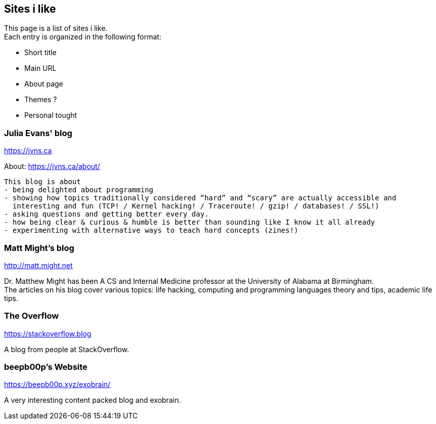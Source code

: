 == Sites i like

This page is a list of sites i like. +
Each entry is organized in the following format:

- Short title
- Main URL
- About page
- Themes ?
- Personal tought

=== Julia Evans' blog
https://jvns.ca

About: https://jvns.ca/about/

....
This blog is about
- being delighted about programming
- showing how topics traditionally considered “hard” and “scary” are actually accessible and
  interesting and fun (TCP! / Kernel hacking! / Traceroute! / gzip! / databases! / SSL!)
- asking questions and getting better every day.
- how being clear & curious & humble is better than sounding like I know it all already
- experimenting with alternative ways to teach hard concepts (zines!)
....

=== Matt Might's blog
http://matt.might.net

Dr. Matthew Might has been A CS and Internal Medicine professor
at the University of Alabama at Birmingham. +
The articles on his blog cover various topics:
life hacking, computing and programming languages theory and tips,
academic life tips.

=== The Overflow
https://stackoverflow.blog

A blog from people at StackOverflow. +

=== beepb00p's Website
https://beepb00p.xyz/exobrain/

A very interesting content packed blog and exobrain.
